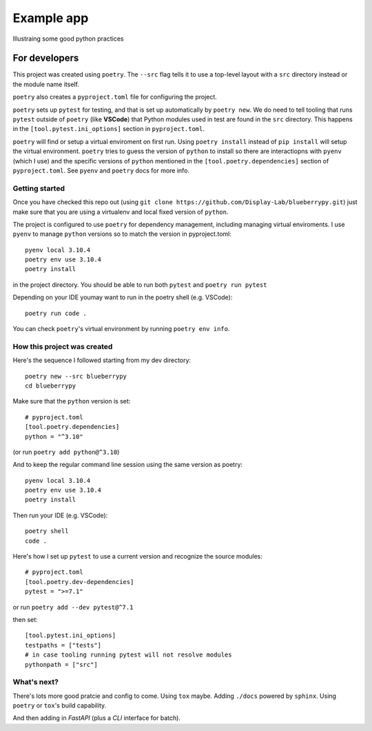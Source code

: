 .. Start

============
Example app
============

Illustraing some good python practices

--------------------
For developers
--------------------

This project was created using ``poetry``. The ``--src`` flag tells it to use a top-level layout with a  ``src`` directory instead or the module name itself.

``poetry`` also creates a ``pyproject.toml`` file for configuring the project.

``poetry`` sets up ``pytest`` for testing, and that is set up automatically by ``poetry new``. We do need to tell tooling that runs ``pytest`` outside of ``poetry`` (like **VSCode**) that Python modules used in test are found in the ``src`` directory. This happens in the ``[tool.pytest.ini_options]`` section in ``pyproject.toml``.

``poetry`` will find or setup a virtual enviroment on first run. Using ``poetry install`` instead of ``pip install`` will setup the virtual environment. ``poetry`` tries to guess the version of ``python`` to install so there are interactiopns with ``pyenv`` (which I use) and the specific versions of ``python`` mentioned in the ``[tool.poetry.dependencies]`` section of ``pyproject.toml``. See ``pyenv`` and ``poetry`` docs for more info. 

......................
Getting started
......................

Once you have checked this repo out (using ``git clone https://github.com/Display-Lab/blueberrypy.git``) just make sure that you are using a virtualenv and local fixed version of ``python``. 

The project is configured to use ``poetry`` for dependency management, including managing virtual enviroments. I use ``pyenv`` to manage ``python`` versions so to match the version in pyproject.toml::

  pyenv local 3.10.4
  poetry env use 3.10.4
  poetry install

in the project directory. You should be able to run both ``pytest`` and ``poetry run pytest``

Depending on your IDE youmay want to run in the poetry shell (e.g. VSCode)::

  poetry run code .

You can check ``poetry``'s virtual environment by running ``poetry env info``.  

...............................
How this project was created
...............................

Here's the sequence I followed starting from my dev directory::

    poetry new --src blueberrypy
    cd blueberrypy

Make sure that the ``python`` version is set::
    
    # pyproject.toml
    [tool.poetry.dependencies]
    python = "^3.10"

(or run ``poetry add python@^3.10``)

And to keep the regular command line session using the same version as poetry::

  pyenv local 3.10.4
  poetry env use 3.10.4
  poetry install

Then run your IDE (e.g. VSCode)::

  poetry shell
  code .

Here's how I set up ``pytest`` to use a current version and recognize the source modules::
    
    # pyproject.toml 
    [tool.poetry.dev-dependencies]
    pytest = ">=7.1"

or run ``poetry add --dev pytest@^7.1``

then set::

    [tool.pytest.ini_options]
    testpaths = ["tests"]
    # in case tooling running pytest will not resolve modules
    pythonpath = ["src"]

...............................
What's next?
...............................

There's lots more good pratcie and config to come. Using ``tox`` maybe. Adding ``./docs`` powered by ``sphinx``. Using ``poetry`` or ``tox``'s build capability. 

And then adding in *FastAPI* (plus a *CLI* interface for batch).





